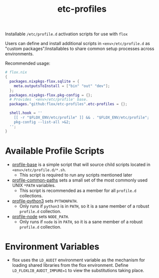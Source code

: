 #+TITLE: etc-profiles

Installable ~/etc/profile.d~ activation scripts for use with =flox=

Users can define and install additional scripts in ~<env>/etc/profile.d~ as
"custom packages"/installables to share common setup processes
across environments.

Recommended usage:
#+BEGIN_SRC nix
# flox.nix
{
  packages.nixpkgs-flox.sqlite = {
    meta.outputsToInstall = ["bin" "out" "dev"];
  };
  packages.nixpkgs-flox.pkg-config = {};
  # Provides `<env>/etc/profile' base.
  packages."github:flox/etc-profiles".etc-profiles = {};

  shell.hook = ''
    [[ -r "$FLOX_ENV/etc/profile" ]] && . "$FLOX_ENV/etc/profile";
    pkg-config --list-all >&2;
  '';
}
#+END_SRC


* Available Profile Scripts
- [[file:./profile][profile-base]] is a simple script that will source child
  scripts located in ~<env>/etc/profile.d/*.sh~.
  + This script is required to run any scripts mentioned later
- [[file:./profile.d/0100_common-paths.sh][profile-common-paths]] sets a small
  set of the most commonly used UNIX ~*PATH~ variables.
  + This script is recommended as a member for all =profile.d= collections.
- [[file:./profile.d/0500_python3.sh][profile-python3]] sets =PYTHONPATH=.
  + Only runs if =python3= is in =PATH=, so it is a sane member of a robust
    =profile.d= collection.
- [[file:./profile.d/0500_node.sh][profile-node]] sets =NODE_PATH=.
  + Only runs if =node= is in =PATH=, so it is a sane member of a robust
    =profile.d= collection.


* Environment Variables
- flox uses the ~LD_AUDIT~ environment variable as the mechanism
  for loading shared libraries from the flox environment.
  Define ~LD_FLOXLIB_AUDIT_IMPURE=1~ to view the substitutions
  taking place.
